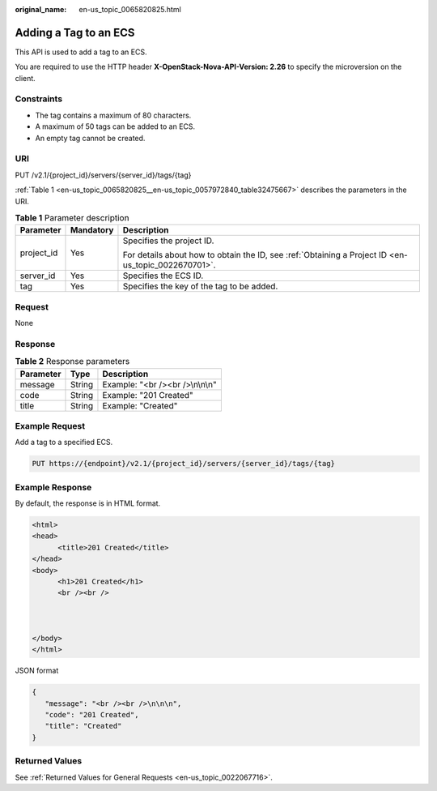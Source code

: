 :original_name: en-us_topic_0065820825.html

.. _en-us_topic_0065820825:

Adding a Tag to an ECS
======================

This API is used to add a tag to an ECS.

You are required to use the HTTP header **X-OpenStack-Nova-API-Version: 2.26** to specify the microversion on the client.

Constraints
-----------

-  The tag contains a maximum of 80 characters.
-  A maximum of 50 tags can be added to an ECS.
-  An empty tag cannot be created.

URI
---

PUT /v2.1/{project_id}/servers/{server_id}/tags/{tag}

:ref:`Table 1 <en-us_topic_0065820825__en-us_topic_0057972840_table32475667>` describes the parameters in the URI.

.. _en-us_topic_0065820825__en-us_topic_0057972840_table32475667:

.. table:: **Table 1** Parameter description

   +-----------------------+-----------------------+-----------------------------------------------------------------------------------------------------+
   | Parameter             | Mandatory             | Description                                                                                         |
   +=======================+=======================+=====================================================================================================+
   | project_id            | Yes                   | Specifies the project ID.                                                                           |
   |                       |                       |                                                                                                     |
   |                       |                       | For details about how to obtain the ID, see :ref:`Obtaining a Project ID <en-us_topic_0022670701>`. |
   +-----------------------+-----------------------+-----------------------------------------------------------------------------------------------------+
   | server_id             | Yes                   | Specifies the ECS ID.                                                                               |
   +-----------------------+-----------------------+-----------------------------------------------------------------------------------------------------+
   | tag                   | Yes                   | Specifies the key of the tag to be added.                                                           |
   +-----------------------+-----------------------+-----------------------------------------------------------------------------------------------------+

Request
-------

None

Response
--------

.. table:: **Table 2** Response parameters

   ========= ====== ================================
   Parameter Type   Description
   ========= ====== ================================
   message   String Example: "<br /><br />\\n\\n\\n"
   code      String Example: "201 Created"
   title     String Example: "Created"
   ========= ====== ================================

Example Request
---------------

Add a tag to a specified ECS.

.. code-block:: text

   PUT https://{endpoint}/v2.1/{project_id}/servers/{server_id}/tags/{tag}

Example Response
----------------

By default, the response is in HTML format.

.. code-block::

   <html>
   <head>
         <title>201 Created</title>
   </head>
   <body>
         <h1>201 Created</h1>
         <br /><br />



   </body>
   </html>

JSON format

.. code-block::

   {
      "message": "<br /><br />\n\n\n",
      "code": "201 Created",
      "title": "Created"
   }

Returned Values
---------------

See :ref:`Returned Values for General Requests <en-us_topic_0022067716>`.
